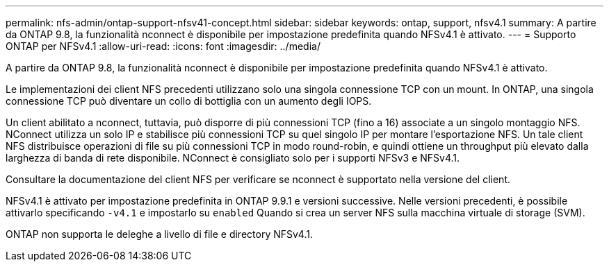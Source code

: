 ---
permalink: nfs-admin/ontap-support-nfsv41-concept.html 
sidebar: sidebar 
keywords: ontap, support, nfsv4.1 
summary: A partire da ONTAP 9.8, la funzionalità nconnect è disponibile per impostazione predefinita quando NFSv4.1 è attivato. 
---
= Supporto ONTAP per NFSv4.1
:allow-uri-read: 
:icons: font
:imagesdir: ../media/


[role="lead"]
A partire da ONTAP 9.8, la funzionalità nconnect è disponibile per impostazione predefinita quando NFSv4.1 è attivato.

Le implementazioni dei client NFS precedenti utilizzano solo una singola connessione TCP con un mount. In ONTAP, una singola connessione TCP può diventare un collo di bottiglia con un aumento degli IOPS.

Un client abilitato a nconnect, tuttavia, può disporre di più connessioni TCP (fino a 16) associate a un singolo montaggio NFS. NConnect utilizza un solo IP e stabilisce più connessioni TCP su quel singolo IP per montare l'esportazione NFS. Un tale client NFS distribuisce operazioni di file su più connessioni TCP in modo round-robin, e quindi ottiene un throughput più elevato dalla larghezza di banda di rete disponibile. NConnect è consigliato solo per i supporti NFSv3 e NFSv4.1.

Consultare la documentazione del client NFS per verificare se nconnect è supportato nella versione del client.

NFSv4.1 è attivato per impostazione predefinita in ONTAP 9.9.1 e versioni successive. Nelle versioni precedenti, è possibile attivarlo specificando `-v4.1` e impostarlo su `enabled` Quando si crea un server NFS sulla macchina virtuale di storage (SVM).

ONTAP non supporta le deleghe a livello di file e directory NFSv4.1.

